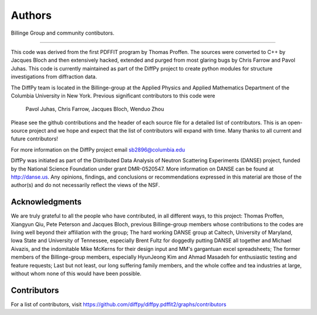 Authors
=======

Billinge Group and community contibutors.

----

This code was derived from the first PDFFIT program by Thomas Proffen.
The sources were converted to C++ by Jacques Bloch and then extensively hacked,
extended and purged from most glaring bugs by Chris Farrow and Pavol Juhas.
This code is currently maintained as part of the DiffPy project to create
python modules for structure investigations from diffraction data.

The DiffPy team is located in the Billinge-group at the Applied Physics
and Applied Mathematics Department of the Columbia University in New York.
Previous significant contributors to this code were

    Pavol Juhas,  Chris Farrow, Jacques Bloch, Wenduo Zhou

Please see the github contributions and the header of each source file
for a detailed list of
contributors.  This is an open-source project and we hope and expect
that the list of contributors will expand with time.  Many thanks to
all current and future contributors!

For more information on the DiffPy project email sb2896@columbia.edu

DiffPy was initiated as part of the Distributed Data Analysis of Neutron
Scattering Experiments (DANSE) project, funded by the National Science
Foundation under grant DMR-0520547.  More information on DANSE can be
found at http://danse.us.  Any opinions, findings, and conclusions or
recommendations expressed in this material are those of the author(s)
and do not necessarily reflect the views of the NSF.

Acknowledgments
---------------

We are truly grateful to all the people who have contributed, in all
different ways, to this project:  Thomas Proffen, Xiangyun Qiu, Pete
Peterson and Jacques Bloch, previous Billinge-group members whose
contributions to the codes are living well beyond their affiliation with
the group; The hard working DANSE group at Caltech, University of
Maryland, Iowa State and University of Tennessee, especially Brent Fultz
for doggedly putting DANSE all together and Michael Aivazis, and the
indomitable Mike McKerns for their design input and MM's gargantuan
excel spreadsheets; The former members of the Billinge-group members,
especially HyunJeong Kim and Ahmad Masadeh for enthusiastic testing and
feature requests;  Last but not least, our long suffering family members,
and the whole coffee and tea industries at large, without whom none of
this would have been possible.


Contributors
------------

For a list of contributors, visit
https://github.com/diffpy/diffpy.pdffit2/graphs/contributors
